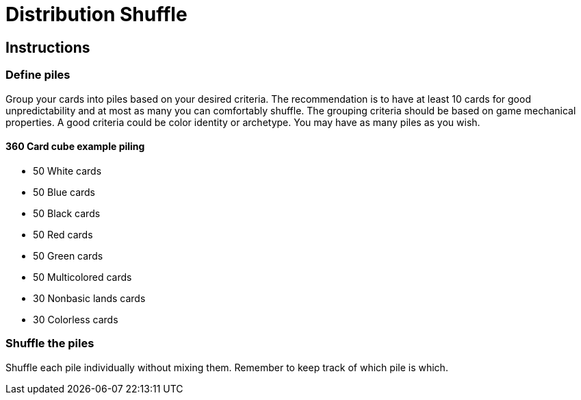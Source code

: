 = Distribution Shuffle

:toc:

== Instructions

=== Define piles

Group your cards into piles based on your desired criteria.
The recommendation is to have at least 10 cards for good unpredictability and at most as many you can comfortably shuffle.
The grouping criteria should be based on game mechanical properties.
A good criteria could be color identity or archetype.
You may have as many piles as you wish.

==== 360 Card cube example piling

* 50 White cards
* 50 Blue cards
* 50 Black cards
* 50 Red cards
* 50 Green cards
* 50 Multicolored cards
* 30 Nonbasic lands cards
* 30 Colorless cards

=== Shuffle the piles

Shuffle each pile individually without mixing them. Remember to keep track of which pile is which.